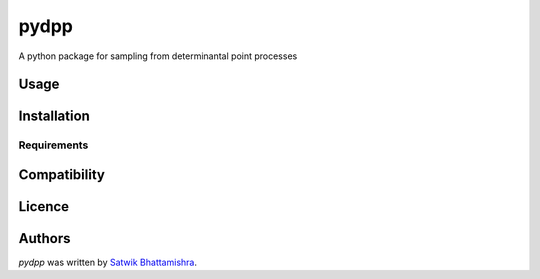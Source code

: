 pydpp
=====

.. image:: https://img.shields.io/pypi/v/pydpp.svg
    :target: https://pypi.python.org/pypi/pydpp
    :alt: Latest PyPI version

.. image:: NA.png
   :target: NA
   :alt: Latest Travis CI build status

A python package for sampling from determinantal point processes

Usage
-----

Installation
------------

Requirements
^^^^^^^^^^^^

Compatibility
-------------

Licence
-------

Authors
-------

`pydpp` was written by `Satwik Bhattamishra <satwik55@gmail.com>`_.
